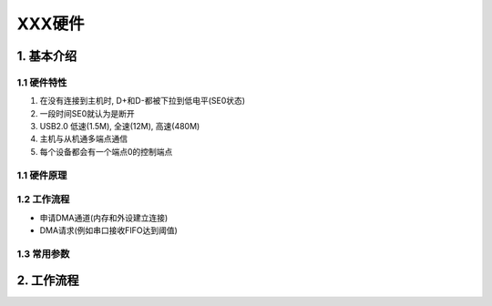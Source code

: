 XXX硬件
=======

1. 基本介绍
-----------

1.1 硬件特性
*************

#. 在没有连接到主机时, D+和D-都被下拉到低电平(SE0状态)
#. 一段时间SE0就认为是断开
#. USB2.0 低速(1.5M), 全速(12M), 高速(480M)
#. 主机与从机通多端点通信
#. 每个设备都会有一个端点0的控制端点

1.1 硬件原理
************

1.2 工作流程
************

- 申请DMA通道(内存和外设建立连接)
- DMA请求(例如串口接收FIFO达到阈值)

1.3 常用参数
************

2. 工作流程
---------------

















